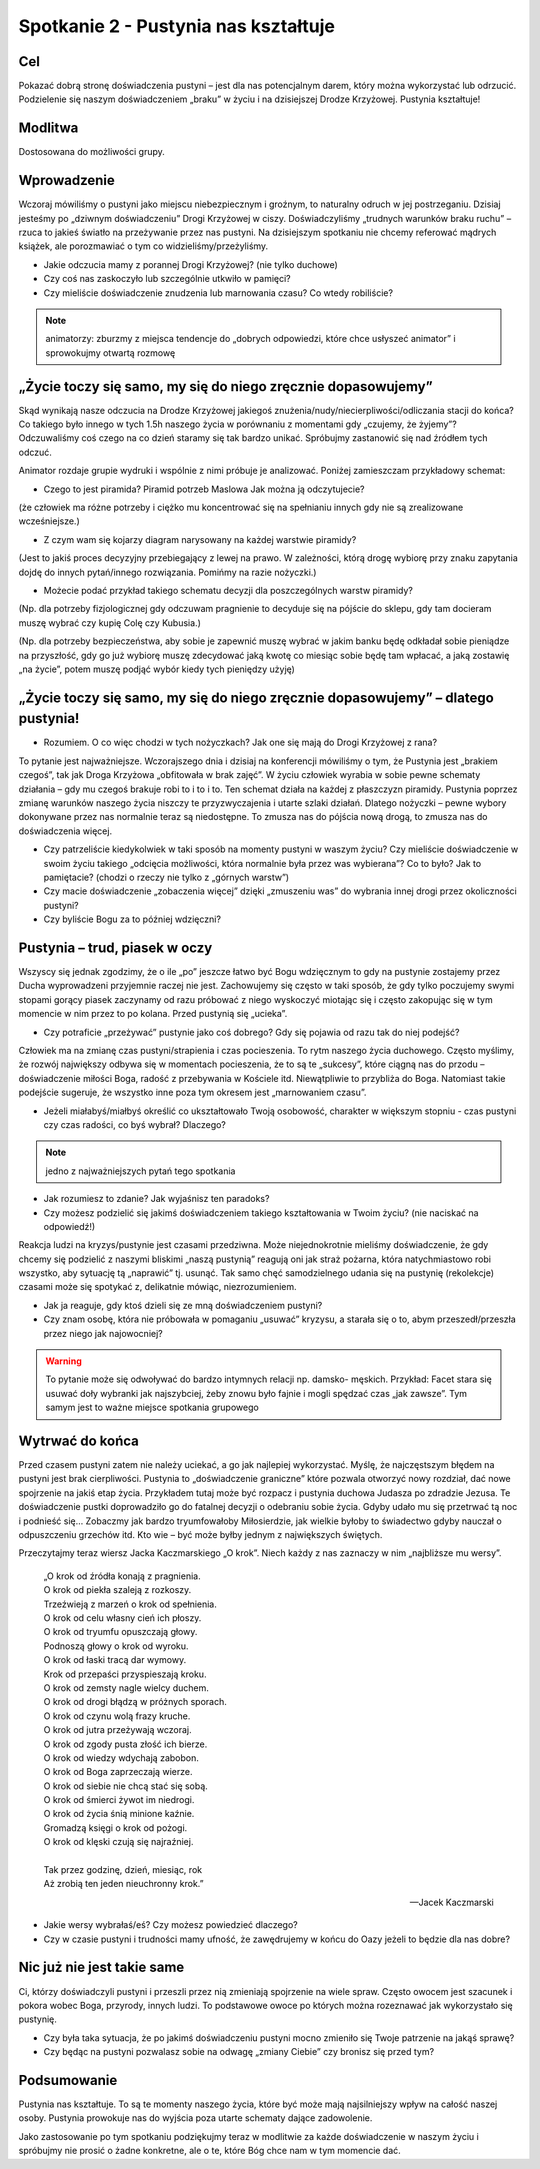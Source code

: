 ***************************************************************
Spotkanie 2 - Pustynia nas kształtuje
***************************************************************

==================================
Cel
==================================

Pokazać dobrą stronę doświadczenia pustyni – jest dla nas potencjalnym darem, który można wykorzystać lub odrzucić. Podzielenie się naszym doświadczeniem „braku” w życiu i na dzisiejszej Drodze Krzyżowej. Pustynia kształtuje!

====================================
Modlitwa
====================================

Dostosowana do możliwości grupy.

=========================================
Wprowadzenie
=========================================

Wczoraj  mówiliśmy  o  pustyni  jako  miejscu  niebezpiecznym  i  groźnym,  to  naturalny odruch w jej postrzeganiu. Dzisiaj jesteśmy po „dziwnym doświadczeniu” Drogi Krzyżowej w ciszy. Doświadczyliśmy „trudnych warunków braku ruchu” – rzuca to jakieś światło na przeżywanie przez nas pustyni. Na dzisiejszym spotkaniu nie chcemy referować mądrych książek, ale porozmawiać o tym co widzieliśmy/przeżyliśmy.

* Jakie odczucia mamy z porannej Drogi Krzyżowej? (nie tylko duchowe)

* Czy coś nas zaskoczyło lub szczególnie utkwiło w pamięci?

* Czy mieliście doświadczenie znudzenia lub marnowania czasu? Co wtedy robiliście?

.. note:: animatorzy: zburzmy z miejsca tendencje do „dobrych odpowiedzi, które chce usłyszeć animator” i sprowokujmy otwartą rozmowę

=============================================================
„Życie toczy się samo, my się do niego zręcznie dopasowujemy”
=============================================================

Skąd wynikają nasze odczucia na Drodze Krzyżowej jakiegoś znużenia/nudy/niecierpliwości/odliczania stacji do końca?  Co takiego było innego w tych 1.5h naszego życia w porównaniu z momentami gdy „czujemy, że żyjemy”? Odczuwaliśmy coś czego na co dzień staramy się tak bardzo unikać. Spróbujmy zastanowić się nad źródłem tych odczuć.

.. image:: piramida.*
   :align: center

Animator rozdaje grupie wydruki i wspólnie z nimi próbuje je analizować. Poniżej zamieszczam przykładowy schemat:

* Czego to jest piramida? Piramid potrzeb Maslowa Jak można ją odczytujecie?

(że człowiek ma różne potrzeby i ciężko mu koncentrować się na spełnianiu innych gdy nie są zrealizowane wcześniejsze.)

* Z czym wam się kojarzy diagram narysowany na każdej warstwie piramidy?

(Jest to jakiś proces decyzyjny przebiegający z lewej na prawo. W zależności, którą drogę wybiorę przy znaku zapytania dojdę do innych pytań/innego rozwiązania. Pomińmy na razie nożyczki.)

* Możecie podać przykład takiego schematu decyzji dla poszczególnych warstw piramidy?

(Np. dla potrzeby fizjologicznej gdy odczuwam pragnienie to decyduje się na pójście do sklepu, gdy tam docieram muszę wybrać czy kupię Colę czy Kubusia.)

(Np. dla potrzeby bezpieczeństwa, aby sobie je zapewnić muszę wybrać w jakim banku będę odkładał sobie pieniądze na przyszłość, gdy go już wybiorę muszę zdecydować jaką kwotę co miesiąc sobie będę tam wpłacać, a jaką zostawię „na życie”, potem muszę podjąć wybór kiedy tych pieniędzy użyję)

==================================================================================
„Życie toczy się samo, my się do niego zręcznie dopasowujemy” – dlatego  pustynia!
==================================================================================

* Rozumiem. O co więc chodzi w tych nożyczkach? Jak one się mają do Drogi Krzyżowej z rana?

To  pytanie  jest  najważniejsze.  Wczorajszego  dnia  i dzisiaj  na  konferencji  mówiliśmy o tym, że Pustynia jest „brakiem czegoś”, tak jak Droga Krzyżowa „obfitowała w brak zajęć”. W życiu człowiek wyrabia w sobie pewne schematy działania – gdy mu czegoś brakuje robi to i to i to. Ten schemat działa na każdej z płaszczyzn piramidy. Pustynia poprzez zmianę warunków naszego życia niszczy te przyzwyczajenia i utarte szlaki działań. Dlatego nożyczki – pewne wybory dokonywane przez nas normalnie teraz są niedostępne. To zmusza nas do pójścia nową drogą, to zmusza nas do doświadczenia więcej.

* Czy patrzeliście kiedykolwiek w taki sposób na momenty pustyni w waszym życiu? Czy mieliście doświadczenie w swoim życiu takiego „odcięcia możliwości, która normalnie była przez was wybierana”? Co to było? Jak to pamiętacie? (chodzi o rzeczy nie tylko z „górnych warstw”)

* Czy macie doświadczenie „zobaczenia więcej” dzięki „zmuszeniu was” do wybrania innej drogi przez okoliczności pustyni?

* Czy byliście Bogu za to później wdzięczni?

==================================================================================
Pustynia – trud, piasek  w oczy
==================================================================================

Wszyscy się jednak zgodzimy, że o ile „po” jeszcze łatwo być Bogu wdzięcznym to gdy na pustynie zostajemy przez Ducha wyprowadzeni przyjemnie raczej nie jest. Zachowujemy się często w taki sposób, że gdy tylko poczujemy swymi stopami gorący piasek zaczynamy od razu próbować z niego wyskoczyć miotając się i często zakopując się w tym momencie w nim przez to po kolana. Przed pustynią się „ucieka”.

* Czy potraficie „przeżywać” pustynie jako coś dobrego? Gdy się pojawia od razu tak do niej podejść?

Człowiek ma na zmianę czas pustyni/strapienia i czas pocieszenia. To rytm naszego życia duchowego. Często myślimy, że rozwój największy odbywa się w momentach pocieszenia, że to są te „sukcesy”, które ciągną nas do przodu – doświadczenie miłości Boga, radość z przebywania w Kościele itd. Niewątpliwie to przybliża do Boga. Natomiast takie podejście sugeruje, że wszystko inne poza tym okresem jest „marnowaniem czasu”.

* Jeżeli	miałabyś/miałbyś 	określić 	co 	ukształtowało 	Twoją 	osobowość, 	charakter w większym stopniu - czas pustyni czy czas radości, co byś wybrał? Dlaczego?

.. note:: jedno z najważniejszych pytań tego spotkania

.. center:: **„Pustynia kształtuje, bo wprowadza nowe poprzez brak”**

* Jak rozumiesz to zdanie? Jak wyjaśnisz ten paradoks?

* Czy możesz podzielić się jakimś doświadczeniem takiego kształtowania w Twoim życiu? (nie naciskać na odpowiedź!)

Reakcja   ludzi   na   kryzys/pustynie   jest   czasami   przedziwna.   Może   niejednokrotnie mieliśmy doświadczenie, że gdy chcemy się podzielić z naszymi bliskimi „naszą pustynią” reagują  oni  jak  straż  pożarna,   która  natychmiastowo   robi  wszystko,   aby  sytuację   tą
„naprawić”  tj. usunąć.  Tak samo  chęć  samodzielnego  udania  się na pustynię  (rekolekcje)
czasami może się spotykać z, delikatnie mówiąc, niezrozumieniem.

* Jak ja reaguje, gdy ktoś dzieli się ze mną doświadczeniem pustyni?

* Czy znam osobę, która nie próbowała w pomaganiu „usuwać” kryzysu, a starała się o to, abym przeszedł/przeszła przez niego jak najowocniej?

.. warning:: To pytanie może się odwoływać do bardzo intymnych relacji np. damsko- męskich. Przykład: Facet stara się usuwać doły wybranki jak najszybciej, żeby znowu było fajnie i mogli spędzać czas „jak zawsze”. Tym samym jest to ważne miejsce spotkania grupowego

==================================================================================
Wytrwać  do końca
==================================================================================

Przed czasem pustyni zatem nie należy uciekać, a go jak najlepiej wykorzystać. Myślę, że najczęstszym   błędem   na   pustyni   jest   brak   cierpliwości.   Pustynia   to   „doświadczenie graniczne” które pozwala otworzyć nowy rozdział, dać nowe spojrzenie na jakiś etap życia. Przykładem tutaj może być rozpacz i pustynia duchowa Judasza po zdradzie Jezusa. Te doświadczenie  pustki doprowadziło  go do fatalnej decyzji o odebraniu sobie życia. Gdyby udało mu się przetrwać tą noc i podnieść się… Zobaczmy jak bardzo tryumfowałoby Miłosierdzie, jak wielkie byłoby to świadectwo gdyby nauczał o odpuszczeniu grzechów itd. Kto wie – być może byłby jednym z największych świętych.

Przeczytajmy teraz wiersz Jacka Kaczmarskiego „O krok”. Niech każdy z nas zaznaczy w nim „najbliższe mu wersy”.

   | „O krok od źródła konają z pragnienia.
   | O krok od piekła szaleją z rozkoszy.
   | Trzeźwieją z marzeń o krok od spełnienia.
   | O krok od celu własny cień ich płoszy.
   | O krok od tryumfu opuszczają głowy.
   | Podnoszą głowy o krok od wyroku.
   | O krok od łaski tracą dar wymowy.
   | Krok od przepaści przyspieszają kroku.
   | O krok od zemsty nagle wielcy duchem.
   | O krok od drogi błądzą w próżnych sporach.
   | O krok od czynu wolą frazy kruche.
   | O krok od jutra przeżywają wczoraj.
   | O krok od zgody pusta złość ich bierze.
   | O krok od wiedzy wdychają zabobon.
   | O krok od Boga zaprzeczają wierze.
   | O krok od siebie nie chcą stać się sobą.
   | O krok od śmierci żywot im niedrogi.
   | O krok od życia śnią minione kaźnie.
   | Gromadzą księgi o krok od pożogi.
   | O krok od klęski czują się najraźniej.
   |
   | Tak przez godzinę, dzień, miesiąc, rok
   | Aż zrobią ten jeden nieuchronny krok.”

   -- Jacek Kaczmarski

* Jakie wersy wybrałaś/eś? Czy możesz powiedzieć dlaczego?

* Czy w czasie pustyni i trudności mamy ufność, że zawędrujemy w końcu do Oazy jeżeli to będzie dla nas dobre?

==================================================================================
Nic już nie jest takie same
==================================================================================

Ci, którzy doświadczyli pustyni i przeszli przez nią zmieniają spojrzenie na wiele spraw. Często owocem jest szacunek i pokora wobec Boga, przyrody, innych ludzi. To podstawowe owoce po których można rozeznawać jak wykorzystało się pustynię.

* Czy była taka sytuacja, że  po jakimś doświadczeniu  pustyni mocno zmieniło się Twoje patrzenie na jakąś sprawę?

* Czy będąc na pustyni pozwalasz sobie na odwagę „zmiany Ciebie” czy bronisz się przed tym?

==================================================================================
Podsumowanie
==================================================================================

Pustynia  nas  kształtuje.   To  są  te  momenty  naszego  życia,  które  być  może  mają najsilniejszy wpływ na całość naszej osoby. Pustynia prowokuje nas do wyjścia poza utarte schematy dające zadowolenie.

Jako zastosowanie  po tym spotkaniu podziękujmy teraz w modlitwie za każde doświadczenie w naszym życiu i spróbujmy nie prosić o żadne konkretne, ale o te, które Bóg chce nam w tym momencie dać.

